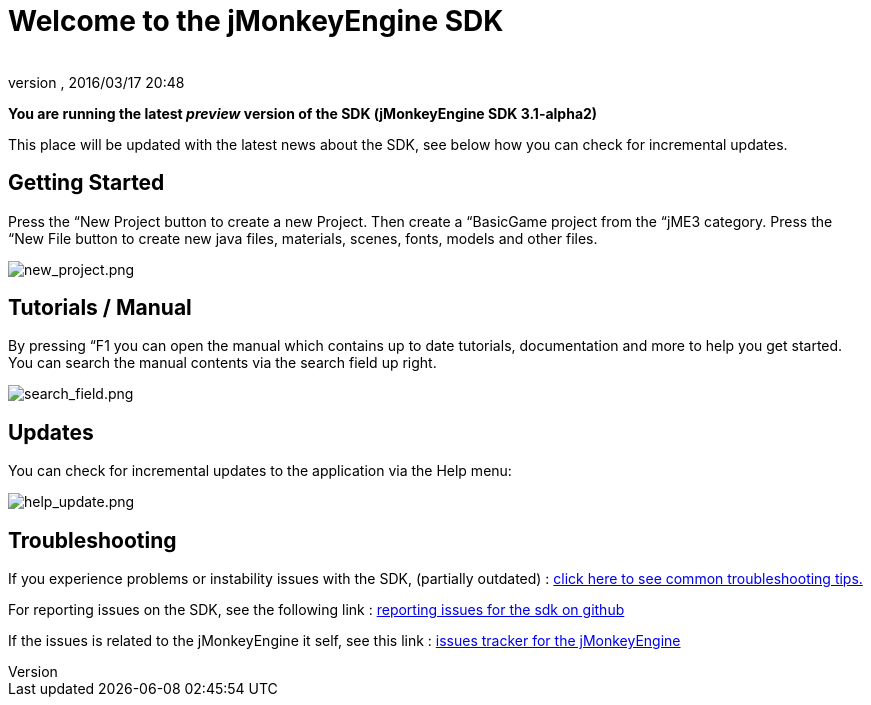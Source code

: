 = Welcome to the jMonkeyEngine SDK
:author:
:revnumber:
:revdate: 2016/03/17 20:48
:relfileprefix: ../../
:imagesdir: ../..
ifdef::env-github,env-browser[:outfilesuffix: .adoc]


*You are running the latest _preview_ version of the SDK (jMonkeyEngine SDK 3.1-alpha2)*

This place will be updated with the latest news about the SDK, see below how you can check for incremental updates.


== Getting Started

Press the “New Project button to create a new Project. Then create a “BasicGame project from the “jME3 category. Press the “New File button to create new java files, materials, scenes, fonts, models and other files.

image:sdk/welcome/new_project.png[new_project.png,width="",height=""]


== Tutorials / Manual

By pressing “F1 you can open the manual which contains up to date tutorials, documentation and more to help you get started. You can search the manual contents via the search field up right.

image:sdk/welcome/search_field.png[search_field.png,width="",height=""]


== Updates

You can check for incremental updates to the application via the Help menu:

image:sdk/welcome/help_update.png[help_update.png,width="",height=""]


== Troubleshooting

If you experience problems or instability issues with the SDK, (partially outdated) : <<sdk/troubleshooting#,click here to see common troubleshooting tips.>>

For reporting issues on the SDK, see the following link : link:https://github.com/jMonkeyEngine/sdk/blob/master/docs/reporting_issues.md[ reporting issues for the sdk on github]

If the issues is related to the jMonkeyEngine it self, see this link : link:https://github.com/jMonkeyEngine/jmonkeyengine/issues[ issues tracker for the jMonkeyEngine ]
